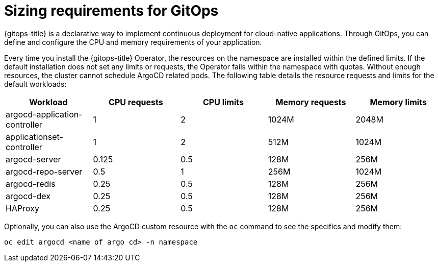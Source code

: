 // Module is included in the following assemblies:
//
// * openshift-docs/cicd/gitops/about-sizing-requirements-gitops.adoc

:_mod-docs-content-type: CONCEPT
[id="sizing-requirements-for-gitops_{context}"]
= Sizing requirements for GitOps

[role="_abstract"]
{gitops-title} is a declarative way to implement continuous deployment for cloud-native applications. Through GitOps, you can define and configure the CPU and memory requirements of your application.

Every time you install the {gitops-title} Operator, the resources on the namespace are installed within the defined limits. If the default installation does not set any limits or requests, the Operator fails within the namespace with quotas. Without enough resources, the cluster cannot schedule ArgoCD related pods. The following table details the resource requests and limits for the default workloads:

[cols="2,2,2,2,2",options="header"]
|===
|Workload |CPU requests |CPU limits |Memory requests |Memory limits
|argocd-application-controller |1 |2 |1024M |2048M
|applicationset-controller |1 |2 |512M |1024M
|argocd-server |0.125 |0.5 |128M |256M
|argocd-repo-server |0.5 |1 |256M |1024M
|argocd-redis |0.25 |0.5 |128M |256M
|argocd-dex |0.25 |0.5 |128M |256M
|HAProxy |0.25 |0.5 |128M |256M
|===

Optionally, you can also use the ArgoCD custom resource with the `oc` command to see the specifics and modify them:

[source,terminal]
----
oc edit argocd <name of argo cd> -n namespace
----
